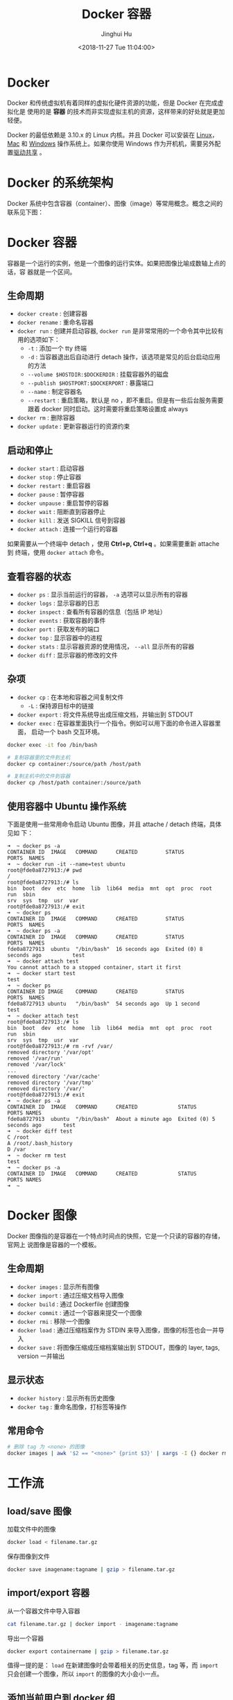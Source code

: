#+TITLE: Docker 容器
#+AUTHOR: Jinghui Hu
#+EMAIL: hujinghui@buaa.edu.cn
#+DATE: <2018-11-27 Tue 11:04:00>
#+HTML_LINK_UP: ../readme.html
#+HTML_LINK_HOME: ../index.html
#+TAGS: docker cheatsheet DevOps


* Docker

  Docker 和传统虚拟机有着同样的虚拟化硬件资源的功能，但是 Docker 在完成虚拟化是
  使用的是 *容器* 的技术而非实现虚拟主机的资源，这样带来的好处就是更加轻便。

  [[file:../static/image/2018/11/container-vs-vm.png]]

  Docker 的最低依赖是 3.10.x 的 Linux 内核。并且 Docker 可以安装在 [[https://docs.docker.com/engine/installation/linux/][Linux]]，[[https://docs.docker.com/docker-for-mac/][Mac]] 和
  [[https://docs.docker.com/docker-for-windows/][Windows]] 操作系统上。如果你使用 Windows 作为开机机，需要另外配置[[https://docs.docker.com/docker-for-windows/#shared-drives][驱动共享]] 。

* Docker 的系统架构
  Docker 系统中包含容器（container）、图像（image）等常用概念。概念之间的联系见下图：

  [[file:../static/image/2018/11/docker-architecture.png]]

* Docker 容器
  容器是一个运行的实例，他是一个图像的运行实体。如果把图像比喻成数轴上点的话，容
  器就是一个区间。
** 生命周期
   - ~docker create~ : 创建容器
   - ~docker rename~ : 重命名容器
   - ~docker run~ : 创建并启动容器, ~docker run~ 是非常常用的一个命令其中比较有
     用的选项如下：
     + =-t= : 添加一个 tty 终端
     + =-d= : 当容器退出后自动进行 detach 操作，该选项是常见的后台启动应用的方法
     + =--volume $HOSTDIR:$DOCKERDIR= : 挂载容器外的磁盘
     + =--publish $HOSTPORT:$DOCKERPORT= : 暴露端口
     + =--name= : 制定容器名
     + =--restart= : 重启策略，默认是 no ，即不重启。但是有一些后台服务需要跟着
       docker 同时启动。这时需要将重启策略设置成 always
   - ~docker rm~ : 删除容器
   - ~docker update~ : 更新容器运行的资源约束

** 启动和停止
   - ~docker start~ : 启动容器
   - ~docker stop~ : 停止容器
   - ~docker restart~ : 重启容器
   - ~docker pause~ : 暂停容器
   - ~docker unpause~ : 重启暂停的容器
   - ~docker wait~ : 阻断直到容器停止
   - ~docker kill~ : 发送 SIGKILL 信号到容器
   - ~docker attach~ : 连接一个运行的容器

   如果需要从一个终端中 detach ，使用 *Ctrl+p, Ctrl+q* 。如果需要重新 attache 到
   终端，使用 ~docker attach~ 命令。

** 查看容器的状态
   - ~docker ps~ : 显示当前运行的容器， ~-a~ 选项可以显示所有的容器
   - ~docker logs~ : 显示容器的日志
   - ~docker inspect~ : 查看所有容器的信息（包括 IP 地址）
   - ~docker events~ : 获取容器的事件
   - ~docker port~ : 获取发布的端口
   - ~docker top~ : 显示容器中的进程
   - ~docker stats~ : 显示容器资源的使用情况， ~--all~ 显示所有的容器
   - ~docker diff~ : 显示容器的修改的文件

** 杂项
   - ~docker cp~ : 在本地和容器之间复制文件
     + =-L= : 保持源目标中的链接
   - ~docker export~ : 将文件系统导出成压缩文档，并输出到 STDOUT
   - ~docker exec~ : 在容器里面执行一个指令。例如可以用下面的命令进入容器里面，
     启动一个 bash 交互环境。
   #+BEGIN_SRC sh
     docker exec -it foo /bin/bash
   #+END_SRC

   #+BEGIN_SRC sh
     # 复制容器里的文件到主机
     docker cp container:/source/path /host/path

     # 复制主机中的文件到容器
     docker cp /host/path container:/source/path
   #+END_SRC

** 使用容器中 Ubuntu 操作系统
   下面是使用一些常用命令启动 Ubuntu 图像，并且 attache / detach 终端，具体见如
   下：
   #+BEGIN_SRC text
     ➜  ~ docker ps -a
     CONTAINER ID  IMAGE   COMMAND      CREATED         STATUS                     PORTS  NAMES
     ➜  ~ docker run -it --name=test ubuntu
     root@fde0a8727913:/# pwd
     /
     root@fde0a8727913:/# ls
     bin  boot  dev  etc  home  lib  lib64  media  mnt  opt  proc  root  run  sbin
     srv  sys  tmp  usr  var
     root@fde0a8727913:/# exit
     ➜  ~ docker ps
     CONTAINER ID  IMAGE   COMMAND      CREATED         STATUS                     PORTS  NAMES
     ➜  ~ docker ps -a
     CONTAINER ID  IMAGE   COMMAND      CREATED         STATUS                     PORTS  NAMES
     fde0a8727913  ubuntu  "/bin/bash"  16 seconds ago  Exited (0) 8 seconds ago          test
     ➜  ~ docker attach test
     You cannot attach to a stopped container, start it first
     ➜  ~ docker start test
     test
     ➜  ~ docker ps
     CONTAINER ID IMAGE    COMMAND      CREATED         STATUS                     PORTS  NAMES
     fde0a8727913 ubuntu   "/bin/bash"  54 seconds ago  Up 1 second                       test
     ➜  ~ docker attach test
     root@fde0a8727913:/# ls
     bin  boot  dev  etc  home  lib  lib64  media  mnt  opt  proc  root  run  sbin
     srv  sys  tmp  usr  var
     root@fde0a8727913:/# rm -rvf /var/
     removed directory '/var/opt'
     removed '/var/run'
     removed '/var/lock'
     ...
     removed directory '/var/cache'
     removed directory '/var/tmp'
     removed directory '/var/'
     root@fde0a8727913:/# exit
     ➜  ~ docker ps -a
     CONTAINER ID  IMAGE   COMMAND      CREATED             STATUS                   PORTS NAMES
     fde0a8727913  ubuntu  "/bin/bash"  About a minute ago  Exited (0) 5 seconds ago       test
     ➜  ~ docker diff test
     C /root
     A /root/.bash_history
     D /var
     ➜  ~ docker rm test
     test
     ➜  ~ docker ps -a
     CONTAINER ID  IMAGE   COMMAND      CREATED             STATUS                   PORTS NAMES
     ➜  ~
   #+END_SRC

* Docker 图像
  Docker 图像指的是容器在一个特点时间点的快照，它是一个只读的容器的存储，官网上
  说图像是容器的一个模板。

** 生命周期
   - ~docker images~ : 显示所有图像
   - ~docker import~ : 通过压缩文档导入图像
   - ~docker build~ : 通过 Dockerfile 创建图像
   - ~docker commit~ : 通过一个容器来提交一个图像
   - ~docker rmi~ : 移除一个图像
   - ~docker load~ : 通过压缩档案作为 STDIN 来导入图像，图像的标签也会一并导入
   - ~docker save~ : 将图像压缩成压缩档案输出到 STDOUT，图像的 layer, tags, version 一并输出

** 显示状态
   - ~docker history~ : 显示所有历史图像
   - ~docker tag~ : 重命名图像，打标签等操作

** 常用命令
   #+BEGIN_SRC sh
     # 删除 tag 为 <none> 的图像
     docker images | awk '$2 == "<none>" {print $3}' | xargs -I {} docker rmi {}
   #+END_SRC

* 工作流
** load/save 图像
   加载文件中的图像
   #+BEGIN_SRC sh
     docker load < filename.tar.gz
   #+END_SRC

   保存图像到文件
   #+BEGIN_SRC sh
     docker save imagename:tagname | gzip > filename.tar.gz
   #+END_SRC

** import/export 容器
   从一个容器文件中导入容器
   #+BEGIN_SRC sh
     cat filename.tar.gz | docker import - imagename:tagname
   #+END_SRC

   导出一个容器
   #+BEGIN_SRC sh
     docker export containername | gzip > filename.tar.gz
   #+END_SRC

   值得一提的是： ~load~ 在新建图像时会带着相关的历史信息，tag 等，而 ~import~
   只会创建一个图像，所以 ~import~ 的图像的大小会小一点。

** 添加当前用户到 docker 组
   1. 添加 docker 的用户组， ~sudo groupadd docker~
   2. 将当前用户加到 docker 组中， ~sudo usermod -aG docker $USER~
   3. 重启机器或者使用 ~newgrp docker~ 命令使修改生效

* Registry 和 Repository
  registry 是一个宿主机器，一个 registry 包含多个 repository。repository 是存储
  图像的仓库，一个 repository 包含多个 image，同时每个 image 又有许多 tag。常见
  的操作如下：
  - ~docker login~ : 登入 registry
  - ~docker logout~ : 注销 registry
  - ~docker search~ : 搜索图像
  - ~docker pull~ : 拉取 registry 的镜像
  - ~docker push~ : 上传本地图像到 registry

** 上传图像到私有仓库
   在上传或下载私有仓库的图像时，需要提前设置安全性。通常 docker 私有仓库默认采
   用 HTTPS，如果不设置安全性则会出现如下错误：
   #+BEGIN_SRC sh
     ➜  ~ docker tag ubuntu:18.04 192.168.1.2:5000/ubuntu:18.04
     ➜  ~ docker push 192.168.1.2:5000/ubuntu:18.04
     The push refers to repository [192.168.1.2:5000/ubuntu]
     Get https://192.168.1.2:5000/v2/: http: server gave HTTP response to HTTPS client
   #+END_SRC

   配置文件一般是 =daemon.json= ，所存放的位置因操作系统而异，具体如下：
   - Mac: =~/.docker/daemon.json=
   - Linux: =/etc/docker/daemon.json=

   需要添加 =insecure-registries= 的值，然后重启 docker 生效。
   #+BEGIN_SRC json
     {
       "insecure-registries" : [
         "192.168.1.2:5000"
       ],
       "registry-mirrors" : [
         "https://registry.docker-cn.com"
       ]
     }
   #+END_SRC

   Mac 操作系统也可以直接通过界面设置，如下图所示：

   [[file:../static/image/2019/07/docker-daemon-config.png]]

   #+BEGIN_SRC sh
     > docker tag imagename 192.168.1.2:5000/imagename
     > docker push 192.168.1.2:5000/imagename
     The push refers to repository [192.168.1.2:5000/redis]
     f37e5c653360: Pushed
     031c196d6ffa: Pushed
     215555938ee1: Pushed
     2ea66b75bc32: Pushed
     bf0b6dc2d2d7: Pushed
     cfce7a8ae632: Pushed
     lastest: digest: sha256:9b1b75fa6364b2ec538a5efdb00c3511adee5b6b2f80d5c64b06c4456ad573f6 size: 1571
   #+END_SRC
** 查询私有仓库中的镜像和 tag
   添加一些别名帮助查询远端的仓库内容

   #+BEGIN_SRC sh
     export REGISTRY='http://localhost:5000'

     alias ri='_f(){ curl -XGET $REGISTRY/v2/_catalog; }; _f'
     alias rt='_f(){ curl -XGET $REGISTRY/v2/$1/tags/list; }; _f'
   #+END_SRC

   输出结果
   #+BEGIN_SRC text
     $ ri
     {"repositories":["gitlab/gitlab-ce","registry","ubuntu"]}

     $ rt ubuntu
     {"name":"ubuntu","tags":["18.04","latest"]}
   #+END_SRC

** 查询所有的私有仓库中镜像和 tag
   #+BEGIN_SRC sh
     _reg=http://localhost:5000 && \
       curl -XGET $_reg/v2/_catalog | \
         jq '.repositories[]' | \
         xargs -I repo curl -XGET $_reg/v2/repo/tags/list
   #+END_SRC
   #+BEGIN_SRC text
     {"name":"cassandra","tags":["3.11.2"]}
     {"name":"elasticsearch","tags":["6.4.3"]}
     {"name":"gitlab/gitlab-ce","tags":["20181128"]}
     {"name":"mysql","tags":["5.7","5.7.26","8.0","8.0.16"]}
     {"name":"openjdk","tags":["8"]}
     {"name":"rabbitmq","tags":["3.7"]}
     {"name":"redis","tags":["4.0.6"]}
     {"name":"ubuntu","tags":["18.04"]}
   #+END_SRC

   #+BEGIN_SRC sh
     _reg=http://192.168.0.202:5000 && \
       wget -q $_reg/v2/_catalog -O- | \
         sed 's/^.*\[\(.*\)\].*$/\1/;s/,/\n/g' | \
         xargs -I repo wget -q $_reg/v2/repo/tags/list -O- | \
         sed 's/.*"name":"\(.*\)".*"tags":\[\(.*\)\].*/\1:\2/;s/"//g;s/,/:/g'
   #+END_SRC
   #+BEGIN_SRC text
     alpine:latest
     elasticsearch:6.4.3
     gitlab/gitlab-ce:20181127:latest
     mongo:latest
     mysql:5.7.26:8.0.16
     nginx:1.14:1.15:latest
     node:latest
     openjdk:8
     postgres:9.6:latest
     rabbitmq:3.7:latest
     redis:4.0.6
     registry:20181127:latest
     skree:20190704
     ubuntu:18.04:latest
   #+END_SRC

* 编写 Dockerfile
  Dockerfile 是配置 Docker 容器的配置文件，最佳实践参考[[https://docs.docker.com/engine/userguide/eng-image/dockerfile_best-practices/][这里]] 。

** Dockerfile 的指令
   常见的指令如下表:
   | Instruction | 描述                                                          |
   |-------------+---------------------------------------------------------------|
   | FROM        | 设置基的图像                                                  |
   | RUN         | 在新的层数执行一条命令，并且提交结果                          |
   | CMD         | 提供默认执行的容器                                            |
   | EXPOSE      | 暴露容器的监听端口， *这条指令只是提供端口，并不会直接暴露*   |
   | ENV         | 设置环境变量                                                  |
   | ADD         | 从容器外复制文件和目录到容器里面，避免使用 ADD，尽量使用 COPY |
   | COPY        | 使用 root 权限来复制文件                                      |
   | ENTRYPOINT  | 配置容器是入口可执行文件                                      |
   | VOLUME      | 配置一个可挂载的点                                            |
   | USER        | 设置 RUN/CMD/ENTRYPOINT 的执行用户                            |
   | WORKDIR     | 设置工作目录                                                  |
   | ARG         | 设置 build 的命令行参数                                       |
   | ONBUILD     | 添加一个当容器作为别的基容器是的触发命令                      |
   | STOPSIGNAL  | 设置系统退出的信号                                            |
   | LABEL       | 添加 key/value 属性，如：images, container, daemon            |

** 通过 docker build 创建图像
   #+BEGIN_SRC dockerfile
     FROM openjdk:8
     LABEL appname="myapp" version="0.0.1" author="Jinghui Hu"
     COPY target/myapp-0.0.1.jar /app/myapp.jar
     WORKDIR /app
     EXPOSE 9001
     VOLUME /app/log
     CMD java -jar myapp.jar
   #+END_SRC

   使用 ~docker build~ 命令来新建镜像
   #+BEGIN_SRC sh
     docker build -t myapp .
   #+END_SRC

* 参考链接
  1. [[https://github.com/wsargent/docker-cheat-sheet][docker cheatsheet]]
  2. [[https://docs.docker.com/][docker docs]]
